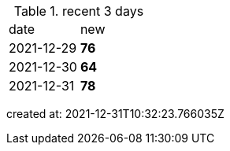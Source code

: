 
.recent 3 days
|===

|date|new


^|2021-12-29
>s|76


^|2021-12-30
>s|64


^|2021-12-31
>s|78


|===

created at: 2021-12-31T10:32:23.766035Z
